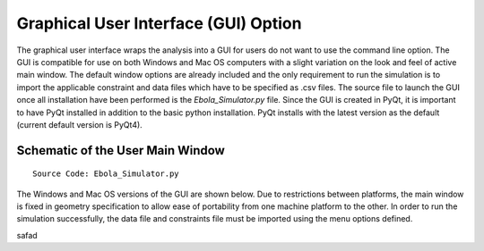 Graphical User Interface (GUI) Option
=======================================
The graphical user interface wraps the analysis into a GUI for users do not want to use the command line option. The GUI is compatible for use on both Windows and Mac OS computers with a slight variation on the look and feel of active main window. The default window options are already included and the only requirement to run the simulation is to import the applicable constraint and data files which have to be specified as .csv files. The source file to launch the GUI once all installation have been performed is the *Ebola_Simulator.py* file. Since the GUI is created in PyQt, it is important to have PyQt installed in addition to the basic python installation. PyQt installs with the latest version as the default (current default version is PyQt4).

Schematic of the User Main Window
^^^^^^^^^^^^^^^^^^^^^^^^^^^^^^^^^^^
::

	Source Code: Ebola_Simulator.py

The Windows and Mac OS versions of the GUI are shown below. Due to restrictions between platforms, the main window is fixed in geometry specification to allow ease of portability from one machine platform to the other. In order to run the simulation successfully, the data file and constraints file must be imported using the menu options defined.

.. image:: UserInterfaceWindows.png

safad



